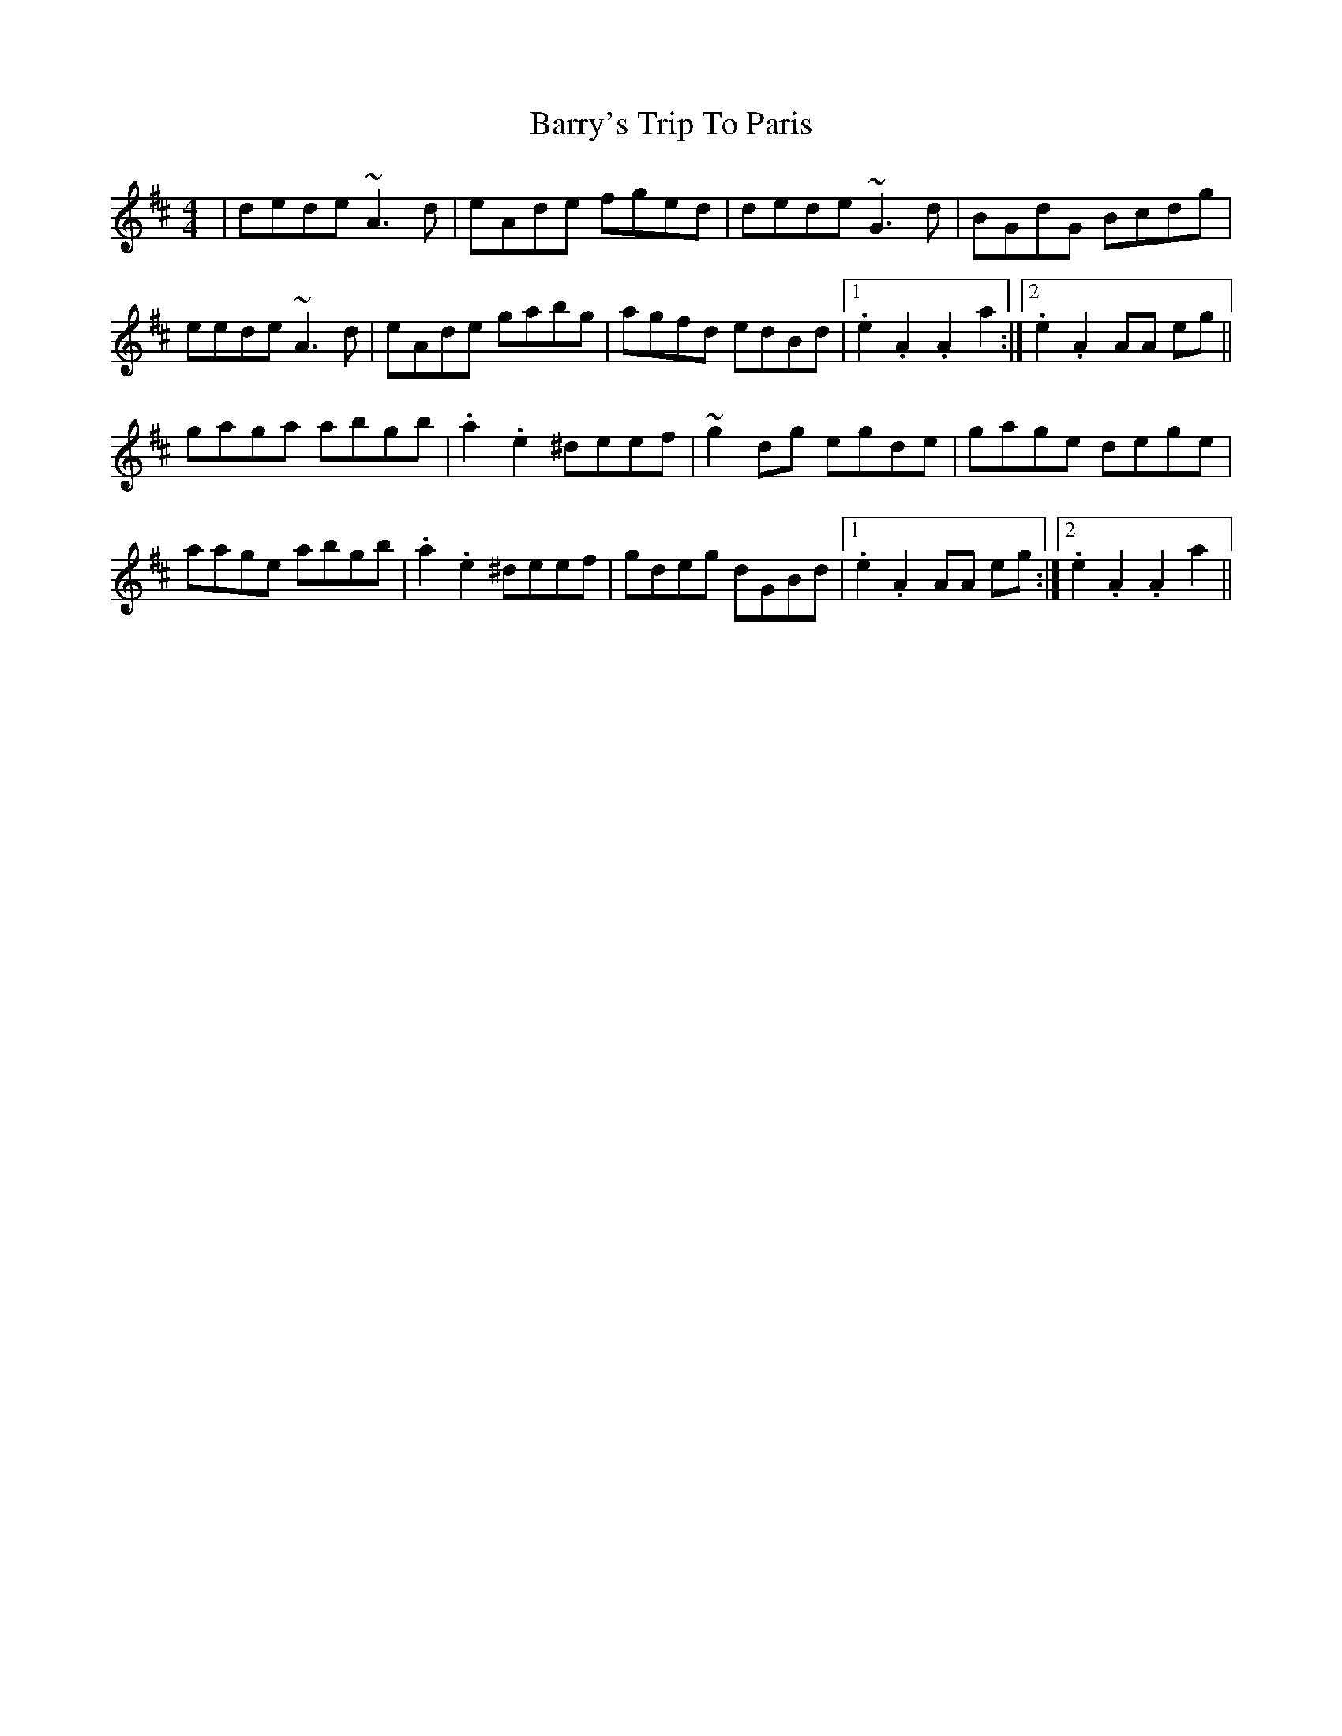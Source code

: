 X: 2961
T: Barry's Trip To Paris
R: reel
M: 4/4
K: Amixolydian
|dede ~A3d|eAde fged|dede ~G3d|BGdG Bcdg|
eede ~A3d|eAde gabg|agfd edBd|1 .e2 .A2 .A2 a2:|2 .e2 .A2 AA eg||
gaga abgb|.a2 .e2 ^deef|~g2dg egde|gage dege|
aage abgb|.a2 .e2 ^deef|gdeg dGBd|1 .e2 .A2 AA eg:|2 .e2 .A2 .A2 a2||

